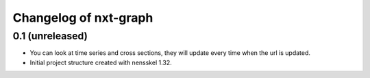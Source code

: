 Changelog of nxt-graph
===================================================


0.1 (unreleased)
----------------

- You can look at time series and cross sections, they will update every time when the url is updated.

- Initial project structure created with nensskel 1.32.
